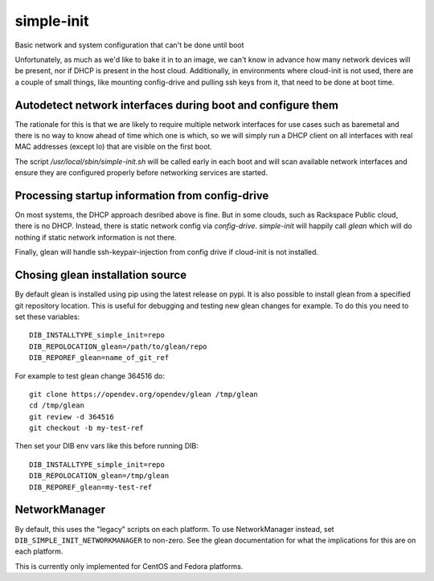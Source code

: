 ===========
simple-init
===========
Basic network and system configuration that can't be done until boot

Unfortunately, as much as we'd like to bake it in to an image, we can't
know in advance how many network devices will be present, nor if DHCP is
present in the host cloud. Additionally, in environments where cloud-init
is not used, there are a couple of small things, like mounting config-drive
and pulling ssh keys from it, that need to be done at boot time.

Autodetect network interfaces during boot and configure them
------------------------------------------------------------

The rationale for this is that we are likely to require multiple
network interfaces for use cases such as baremetal and there is no way
to know ahead of time which one is which, so we will simply run a
DHCP client on all interfaces with real MAC addresses (except lo) that
are visible on the first boot.

The script `/usr/local/sbin/simple-init.sh` will be called
early in each boot and will scan available network interfaces and
ensure they are configured properly before networking services are started.

Processing startup information from config-drive
------------------------------------------------

On most systems, the DHCP approach desribed above is fine. But in some clouds,
such as Rackspace Public cloud, there is no DHCP.  Instead, there is static
network config via `config-drive`. `simple-init` will happily call
`glean` which will do nothing if static network information is
not there.

Finally, glean will handle ssh-keypair-injection from config
drive if cloud-init is not installed.

Chosing glean installation source
---------------------------------

By default glean is installed using pip using the latest release on pypi.
It is also possible to install glean from a specified git repository
location. This is useful for debugging and testing new glean changes
for example. To do this you need to set these variables::

  DIB_INSTALLTYPE_simple_init=repo
  DIB_REPOLOCATION_glean=/path/to/glean/repo
  DIB_REPOREF_glean=name_of_git_ref

For example to test glean change 364516 do::

  git clone https://opendev.org/opendev/glean /tmp/glean
  cd /tmp/glean
  git review -d 364516
  git checkout -b my-test-ref

Then set your DIB env vars like this before running DIB::

  DIB_INSTALLTYPE_simple_init=repo
  DIB_REPOLOCATION_glean=/tmp/glean
  DIB_REPOREF_glean=my-test-ref

NetworkManager
--------------

By default, this uses the "legacy" scripts on each platform.  To use
NetworkManager instead, set ``DIB_SIMPLE_INIT_NETWORKMANAGER`` to
non-zero.  See the glean documentation for what the implications for
this are on each platform.

This is currently only implemented for CentOS and Fedora platforms.
